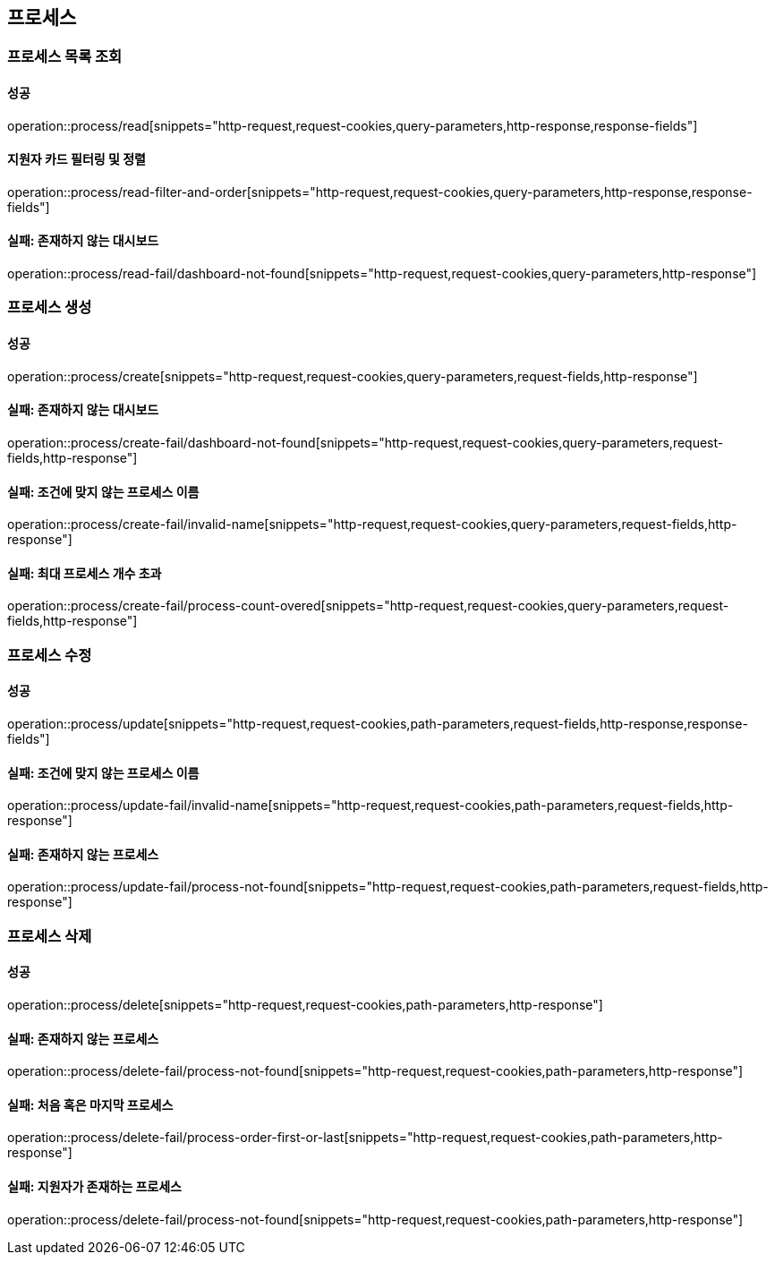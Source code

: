 == 프로세스

=== 프로세스 목록 조회

==== 성공

operation::process/read[snippets="http-request,request-cookies,query-parameters,http-response,response-fields"]

==== 지원자 카드 필터링 및 정렬
operation::process/read-filter-and-order[snippets="http-request,request-cookies,query-parameters,http-response,response-fields"]

==== 실패: 존재하지 않는 대시보드

operation::process/read-fail/dashboard-not-found[snippets="http-request,request-cookies,query-parameters,http-response"]

=== 프로세스 생성

==== 성공

operation::process/create[snippets="http-request,request-cookies,query-parameters,request-fields,http-response"]

==== 실패: 존재하지 않는 대시보드

operation::process/create-fail/dashboard-not-found[snippets="http-request,request-cookies,query-parameters,request-fields,http-response"]

==== 실패: 조건에 맞지 않는 프로세스 이름

operation::process/create-fail/invalid-name[snippets="http-request,request-cookies,query-parameters,request-fields,http-response"]

==== 실패: 최대 프로세스 개수 초과

operation::process/create-fail/process-count-overed[snippets="http-request,request-cookies,query-parameters,request-fields,http-response"]

=== 프로세스 수정

==== 성공

operation::process/update[snippets="http-request,request-cookies,path-parameters,request-fields,http-response,response-fields"]

==== 실패: 조건에 맞지 않는 프로세스 이름

operation::process/update-fail/invalid-name[snippets="http-request,request-cookies,path-parameters,request-fields,http-response"]

==== 실패: 존재하지 않는 프로세스

operation::process/update-fail/process-not-found[snippets="http-request,request-cookies,path-parameters,request-fields,http-response"]

=== 프로세스 삭제

==== 성공

operation::process/delete[snippets="http-request,request-cookies,path-parameters,http-response"]

==== 실패: 존재하지 않는 프로세스

operation::process/delete-fail/process-not-found[snippets="http-request,request-cookies,path-parameters,http-response"]

==== 실패: 처음 혹은 마지막 프로세스

operation::process/delete-fail/process-order-first-or-last[snippets="http-request,request-cookies,path-parameters,http-response"]

==== 실패: 지원자가 존재하는 프로세스

operation::process/delete-fail/process-not-found[snippets="http-request,request-cookies,path-parameters,http-response"]
